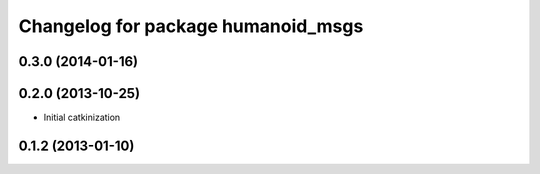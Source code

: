 ^^^^^^^^^^^^^^^^^^^^^^^^^^^^^^^^^^^
Changelog for package humanoid_msgs
^^^^^^^^^^^^^^^^^^^^^^^^^^^^^^^^^^^

0.3.0 (2014-01-16)
------------------

0.2.0 (2013-10-25)
------------------
* Initial catkinization

0.1.2 (2013-01-10)
------------------
